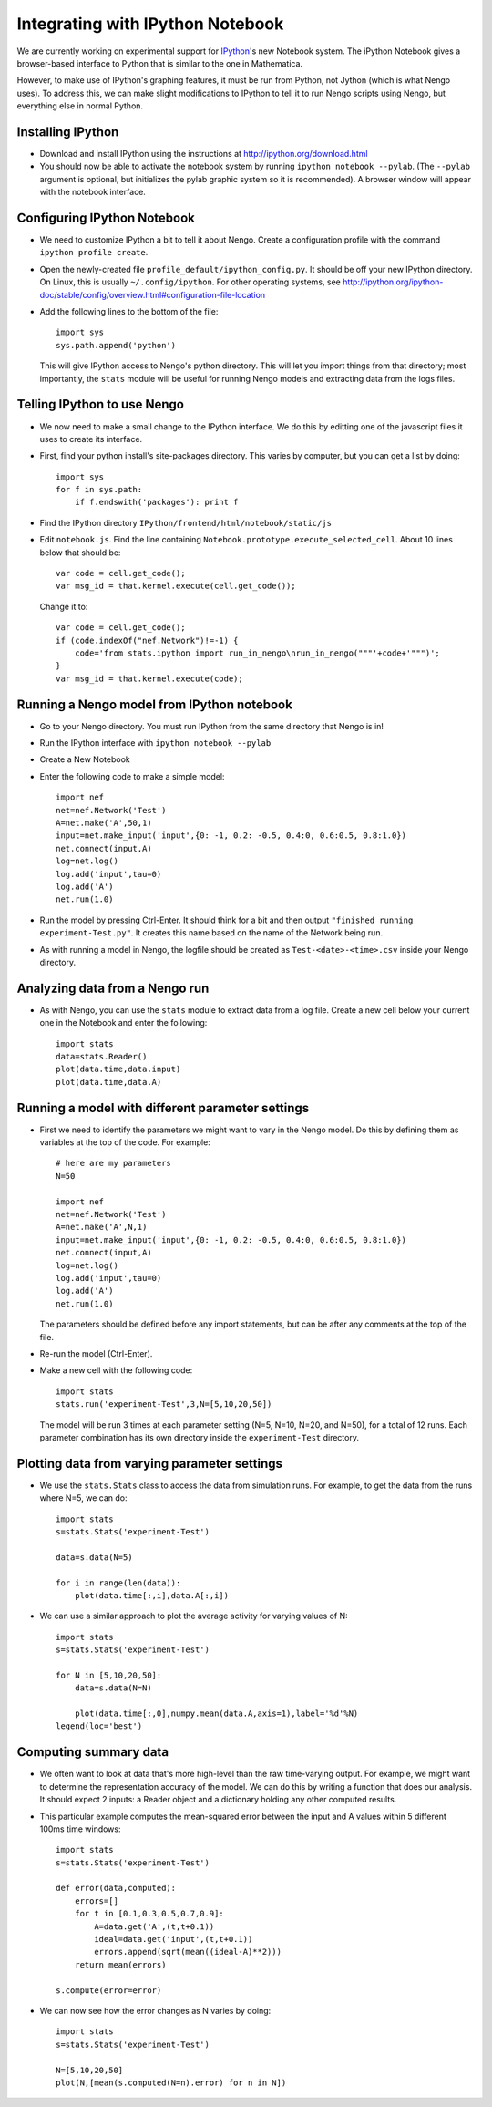 Integrating with IPython Notebook
==================================

We are currently working on experimental support for `IPython <http://ipython.org/>`_'s new Notebook system.  The iPython Notebook
gives a browser-based interface to Python that is similar to the one in Mathematica.

However, to make use of IPython's graphing features, it must be run from Python, not Jython (which is what Nengo uses).  To 
address this, we can make slight modifications to IPython to tell it to run Nengo scripts using Nengo, but everything else
in normal Python.

Installing IPython
---------------------------

- Download and install IPython using the instructions at http://ipython.org/download.html
- You should now be able to activate the notebook system by running ``ipython notebook --pylab``.  (The ``--pylab`` argument is optional,
  but initializes the pylab graphic system so it is recommended).  A browser window will appear with the notebook interface.
  
Configuring IPython Notebook
-------------------------------------

- We need to customize IPython a bit to tell it about Nengo. Create a configuration profile with the command ``ipython profile create``.
- Open the newly-created file ``profile_default/ipython_config.py``.  It should be off your new IPython directory.  On Linux, this is
  usually ``~/.config/ipython``.  For other operating systems, see http://ipython.org/ipython-doc/stable/config/overview.html#configuration-file-location
- Add the following lines to the bottom of the file::

    import sys
    sys.path.append('python')

  This will give IPython access to Nengo's python directory.  This will let you import things from that directory; most importantly, the
  ``stats`` module will be useful for running Nengo models and extracting data from the logs files.

Telling IPython to use Nengo
-------------------------------------

- We now need to make a small change to the IPython interface.  We do this by editting one of the javascript files it uses to create its interface.
- First, find your python install's site-packages directory.  This varies by computer, but you can get a list by doing::

    import sys
    for f in sys.path:
        if f.endswith('packages'): print f

- Find the IPython directory ``IPython/frontend/html/notebook/static/js``
- Edit ``notebook.js``.  Find the line containing ``Notebook.prototype.execute_selected_cell``.  About 10 lines below that should be::

            var code = cell.get_code();
            var msg_id = that.kernel.execute(cell.get_code());

  Change it to::
  
            var code = cell.get_code();
            if (code.indexOf("nef.Network")!=-1) {
                code='from stats.ipython import run_in_nengo\nrun_in_nengo("""'+code+'""")';
            }
            var msg_id = that.kernel.execute(code);
  
Running a Nengo model from IPython notebook
---------------------------------------------

- Go to your Nengo directory.  You must run IPython from the same directory that Nengo is in!
- Run the IPython interface with ``ipython notebook --pylab``
- Create a New Notebook
- Enter the following code to make a simple model::

    import nef
    net=nef.Network('Test')
    A=net.make('A',50,1)
    input=net.make_input('input',{0: -1, 0.2: -0.5, 0.4:0, 0.6:0.5, 0.8:1.0})
    net.connect(input,A)
    log=net.log()
    log.add('input',tau=0)
    log.add('A')
    net.run(1.0)
    
- Run the model by pressing Ctrl-Enter.  It should think for a bit and then output ``"finished running experiment-Test.py"``.  It creates this name
  based on the name of the Network being run.
- As with running a model in Nengo, the logfile should be created as ``Test-<date>-<time>.csv`` inside your Nengo directory.

Analyzing data from a Nengo run
---------------------------------

- As with Nengo, you can use the ``stats`` module to extract data from a log file.  Create a new cell below your current one in the Notebook and 
  enter the following::
  
    import stats
    data=stats.Reader()
    plot(data.time,data.input)
    plot(data.time,data.A)  
  
Running a model with different parameter settings
--------------------------------------------------

- First we need to identify the parameters we might want to vary in the Nengo model.  Do this by defining them as variables at the top of the
  code.  For example::
  
    # here are my parameters
    N=50

    import nef
    net=nef.Network('Test')
    A=net.make('A',N,1)
    input=net.make_input('input',{0: -1, 0.2: -0.5, 0.4:0, 0.6:0.5, 0.8:1.0})
    net.connect(input,A)
    log=net.log()
    log.add('input',tau=0)
    log.add('A')
    net.run(1.0)  
  
  The parameters should be defined before any import statements, but can be after any comments at the top of the file.
- Re-run the model (Ctrl-Enter).
- Make a new cell with the following code::

    import stats
    stats.run('experiment-Test',3,N=[5,10,20,50])

  The model will be run 3 times at each parameter setting (N=5, N=10, N=20, and N=50), for a total of 12 runs.  Each parameter combination
  has its own directory inside the ``experiment-Test`` directory.  
  
Plotting data from varying parameter settings
----------------------------------------------

- We use the ``stats.Stats`` class to access the data from simulation runs.  For example, to get the data from the runs where N=5, we can do::

    import stats
    s=stats.Stats('experiment-Test')

    data=s.data(N=5)

    for i in range(len(data)):
        plot(data.time[:,i],data.A[:,i])
    
- We can use a similar approach to plot the average activity for varying values of N::

    import stats
    s=stats.Stats('experiment-Test')

    for N in [5,10,20,50]:
        data=s.data(N=N)
       
        plot(data.time[:,0],numpy.mean(data.A,axis=1),label='%d'%N) 
    legend(loc='best')     
  
Computing summary data
-----------------------

- We often want to look at data that's more high-level than the raw time-varying output.  For example, we might want to
  determine the representation accuracy of the model.  We can do this by writing a function that does our analysis.  It
  should expect 2 inputs: a Reader object and a dictionary holding any other computed results.
  
- This particular example computes the mean-squared error between the input and A values within 5 different 100ms time windows::
  
    import stats
    s=stats.Stats('experiment-Test')

    def error(data,computed):
        errors=[]
        for t in [0.1,0.3,0.5,0.7,0.9]:
            A=data.get('A',(t,t+0.1))
            ideal=data.get('input',(t,t+0.1))
            errors.append(sqrt(mean((ideal-A)**2)))
        return mean(errors)    
            
    s.compute(error=error)      
    
- We can now see how the error changes as N varies by doing::

    import stats
    s=stats.Stats('experiment-Test')

    N=[5,10,20,50]
    plot(N,[mean(s.computed(N=n).error) for n in N])    
    
    
